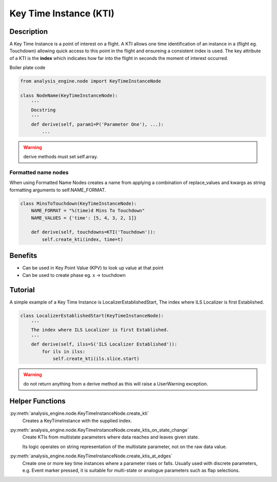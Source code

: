 .. _KeyTimeInstance:

=======================
Key Time Instance (KTI)
=======================


Description
===========

A Key Time Instance is a point of interest on a flight. A KTI allows one time
identification of an instance in a (flight eg. Touchdown) allowing quick
access to this point in the flight and ensureing a consistent index is used.
The key attribute of a KTI is the **index** which indicates how far into the
flight in seconds the moment of interest occurred.

Boiler plate code

.. code-block:: python

    from analysis_engine.node import KeyTimeInstanceNode

    class NodeName(KeyTimeInstanceNode):
        '''
        Docstring
        '''
        def derive(self, param1=P('Parameter One'), ...):
            ...

.. warning::
    derive methods must set self.array.

Formatted name nodes
--------------------

When using Formatted Name Nodes creates a name from applying a combination of replace_values and kwargs as
string formatting arguments to self.NAME_FORMAT.


.. code-block:: python

    class MinsToTouchdown(KeyTimeInstanceNode):
        NAME_FORMAT = "%(time)d Mins To Touchdown"
        NAME_VALUES = {'time': [5, 4, 3, 2, 1]}
    
        def derive(self, touchdowns=KTI('Touchdown')):
            self.create_kti(index, time=t)
            

Benefits
========

* Can be used in Key Point Value (KPV) to look up value at that point
* Can be used to create phase eg. x -> touchdown


Tutorial
========

A simple example of a Key Time Instance is LocalizerEstablishedStart, The index
where ILS Localizer is first Established.


.. code-block:: python

    class LocalizerEstablishedStart(KeyTimeInstanceNode):
        '''
        The index where ILS Localizer is first Established.
        '''
        def derive(self, ilss=S('ILS Localizer Established')):
            for ils in ilss:
                self.create_kti(ils.slice.start)

.. warning::
   do not return anything from a derive method as this will raise a UserWarning exception.


Helper Functions
================

:py:meth:`analysis_engine.node.KeyTimeInstanceNode.create_kti`
    Creates a KeyTimeInstance with the supplied index.

:py:meth:`analysis_engine.node.KeyTimeInstanceNode.create_ktis_on_state_change`
    Create KTIs from multistate parameters where data reaches and leaves given state.

    Its logic operates on string representation of the multistate parameter, not on the raw data value.

:py:meth:`analysis_engine.node.KeyTimeInstanceNode.create_ktis_at_edges`
    Create one or more key time instances where a parameter rises or falls. Usually used with discrete parameters, e.g. Event marker pressed, it is suitable for multi-state or analogue parameters such as flap selections.
